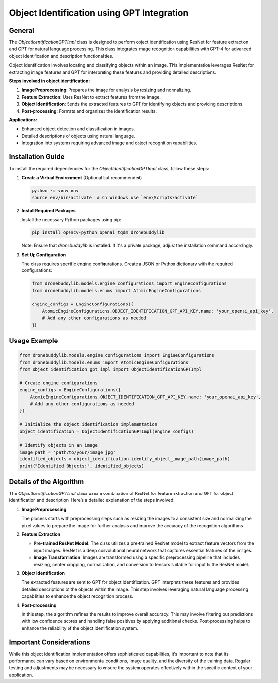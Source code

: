 Object Identification using GPT Integration
===========================================

General
-------

The `ObjectIdentificationGPTImpl` class is designed to perform object identification using ResNet for feature extraction and GPT for natural language processing. This class integrates image recognition capabilities with GPT-4 for advanced object identification and description functionalities.

Object identification involves locating and classifying objects within an image. This implementation leverages ResNet for extracting image features and GPT for interpreting these features and providing detailed descriptions.

**Steps involved in object identification:**

1. **Image Preprocessing**: Prepares the image for analysis by resizing and normalizing.
2. **Feature Extraction**: Uses ResNet to extract features from the image.
3. **Object Identification**: Sends the extracted features to GPT for identifying objects and providing descriptions.
4. **Post-processing**: Formats and organizes the identification results.

**Applications:**

- Enhanced object detection and classification in images.
- Detailed descriptions of objects using natural language.
- Integration into systems requiring advanced image and object recognition capabilities.

Installation Guide
------------------

To install the required dependencies for the `ObjectIdentificationGPTImpl` class, follow these steps:

1. **Create a Virtual Environment** (Optional but recommended)

   .. code-block:: bash

      python -m venv env
      source env/bin/activate  # On Windows use `env\Scripts\activate`

2. **Install Required Packages**

   Install the necessary Python packages using pip:

   .. code-block:: bash

      pip install opencv-python openai tqdm dronebuddylib

   Note: Ensure that `dronebuddylib` is installed. If it's a private package, adjust the installation command accordingly.

3. **Set Up Configuration**

   The class requires specific engine configurations. Create a JSON or Python dictionary with the required configurations:

   .. code-block:: python

      from dronebuddylib.models.engine_configurations import EngineConfigurations
      from dronebuddylib.models.enums import AtomicEngineConfigurations

      engine_configs = EngineConfigurations({
          AtomicEngineConfigurations.OBJECT_IDENTIFICATION_GPT_API_KEY.name: 'your_openai_api_key',
          # Add any other configurations as needed
      })

Usage Example
-------------

.. code-block:: python

   from dronebuddylib.models.engine_configurations import EngineConfigurations
   from dronebuddylib.models.enums import AtomicEngineConfigurations
   from object_identification_gpt_impl import ObjectIdentificationGPTImpl

   # Create engine configurations
   engine_configs = EngineConfigurations({
       AtomicEngineConfigurations.OBJECT_IDENTIFICATION_GPT_API_KEY.name: 'your_openai_api_key',
       # Add any other configurations as needed
   })

   # Initialize the object identification implementation
   object_identification = ObjectIdentificationGPTImpl(engine_configs)

   # Identify objects in an image
   image_path = 'path/to/your/image.jpg'
   identified_objects = object_identification.identify_object_image_path(image_path)
   print("Identified Objects:", identified_objects)

Details of the Algorithm
------------------------

The `ObjectIdentificationGPTImpl` class uses a combination of ResNet for feature extraction and GPT for object identification and description. Here’s a detailed explanation of the steps involved:

1. **Image Preprocessing**

   The process starts with preprocessing steps such as resizing the images to a consistent size and normalizing the pixel values to prepare the image for further analysis and improve the accuracy of the recognition algorithms.

2. **Feature Extraction**

   - **Pre-trained ResNet Model**: The class utilizes a pre-trained ResNet model to extract feature vectors from the input images. ResNet is a deep convolutional neural network that captures essential features of the images.

   - **Image Transformation**: Images are transformed using a specific preprocessing pipeline that includes resizing, center cropping, normalization, and conversion to tensors suitable for input to the ResNet model.

3. **Object Identification**

   The extracted features are sent to GPT for object identification. GPT interprets these features and provides detailed descriptions of the objects within the image. This step involves leveraging natural language processing capabilities to enhance the object recognition process.

4. **Post-processing**

   In this step, the algorithm refines the results to improve overall accuracy. This may involve filtering out predictions with low confidence scores and handling false positives by applying additional checks. Post-processing helps to enhance the reliability of the object identification system.

Important Considerations
------------------------

While this object identification implementation offers sophisticated capabilities, it's important to note that its performance can vary based on environmental conditions, image quality, and the diversity of the training data. Regular testing and adjustments may be necessary to ensure the system operates effectively within the specific context of your application.

